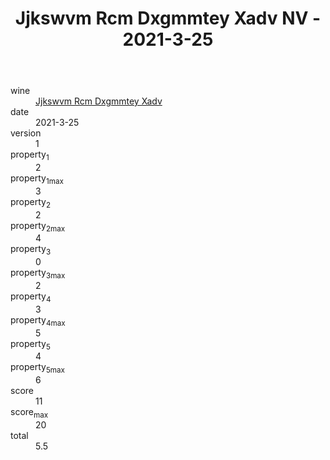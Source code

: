 :PROPERTIES:
:ID:                     cd78e913-4d8b-4175-a23e-ff391c15a15d
:END:
#+TITLE: Jjkswvm Rcm Dxgmmtey Xadv NV - 2021-3-25

- wine :: [[id:2336ee5f-9629-495f-8ce3-8ca341f0ca6b][Jjkswvm Rcm Dxgmmtey Xadv]]
- date :: 2021-3-25
- version :: 1
- property_1 :: 2
- property_1_max :: 3
- property_2 :: 2
- property_2_max :: 4
- property_3 :: 0
- property_3_max :: 2
- property_4 :: 3
- property_4_max :: 5
- property_5 :: 4
- property_5_max :: 6
- score :: 11
- score_max :: 20
- total :: 5.5



